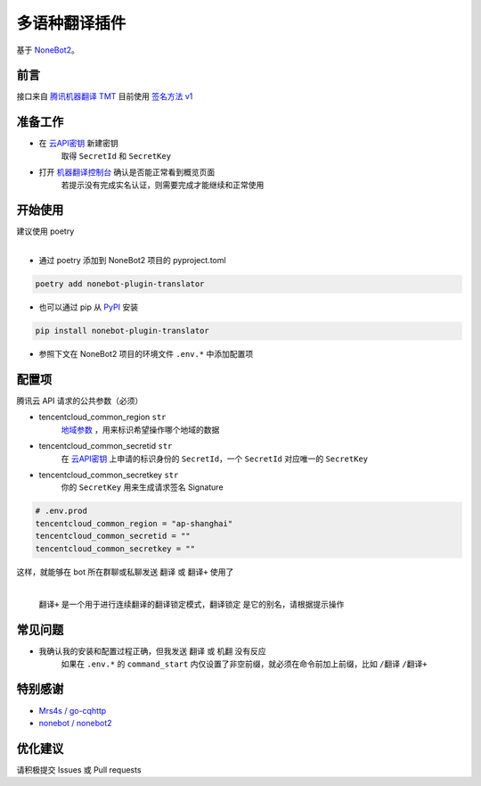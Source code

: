 ##############################################################################
多语种翻译插件
##############################################################################
| 基于 `NoneBot2 <https://github.com/nonebot/nonebot2>`_。

******************************************************************************
前言
******************************************************************************
| 接口来自 `腾讯机器翻译 TMT <https://cloud.tencent.com/product/tmt>`_ 目前使用 `签名方法 v1 <https://cloud.tencent.com/document/api/213/15692#.E4.BD.BF.E7.94.A8.E7.AD.BE.E5.90.8D.E6.96.B9.E6.B3.95-v1-.E7.9A.84.E5.85.AC.E5.85.B1.E5.8F.82.E6.95.B0>`_

******************************************************************************
准备工作
******************************************************************************
* 在 `云API密钥 <https://console.cloud.tencent.com/capi>`_ 新建密钥
   取得 ``SecretId`` 和 ``SecretKey``
* 打开 `机器翻译控制台 <https://console.cloud.tencent.com/tmt>`_ 确认是否能正常看到概览页面
   若提示没有完成实名认证，则需要完成才能继续和正常使用

******************************************************************************
开始使用
******************************************************************************
| 建议使用 poetry
|

* 通过 poetry 添加到 NoneBot2 项目的 pyproject.toml

.. code:: cmd

 poetry add nonebot-plugin-translator

* 也可以通过 pip 从 `PyPI <https://pypi.org/project/nonebot-plugin-translator/>`_ 安装

.. code:: cmd

 pip install nonebot-plugin-translator

* 参照下文在 NoneBot2 项目的环境文件 ``.env.*`` 中添加配置项

******************************************************************************
配置项
******************************************************************************
| 腾讯云 API 请求的公共参数（必须）

* tencentcloud_common_region ``str``
   | `地域参数 <https://cloud.tencent.com/document/api/551/15615#.E5.9C.B0.E5.9F.9F.E5.88.97.E8.A1.A8>`_ ，用来标识希望操作哪个地域的数据
* tencentcloud_common_secretid ``str``
   | 在 `云API密钥 <https://console.cloud.tencent.com/capi>`_ 上申请的标识身份的 ``SecretId``，一个 ``SecretId`` 对应唯一的 ``SecretKey``
* tencentcloud_common_secretkey ``str``
   | 你的 ``SecretKey`` 用来生成请求签名 Signature

.. code:: python

 # .env.prod
 tencentcloud_common_region = "ap-shanghai"
 tencentcloud_common_secretid = ""
 tencentcloud_common_secretkey = ""

| 这样，就能够在 bot 所在群聊或私聊发送 ``翻译`` 或 ``翻译+`` 使用了
|

  | ``翻译+`` 是一个用于进行连续翻译的翻译锁定模式，``翻译锁定`` 是它的别名，请根据提示操作

******************************************************************************
常见问题
******************************************************************************
* 我确认我的安装和配置过程正确，但我发送 ``翻译`` 或 ``机翻`` 没有反应
   | 如果在 ``.env.*`` 的 ``command_start`` 内仅设置了非空前缀，就必须在命令前加上前缀，比如 ``/翻译`` ``/翻译+``

******************************************************************************
特别感谢
******************************************************************************
* `Mrs4s / go-cqhttp <https://github.com/Mrs4s/go-cqhttp>`_
* `nonebot / nonebot2 <https://github.com/nonebot/nonebot2>`_

******************************************************************************
优化建议
******************************************************************************
| 请积极提交 Issues 或 Pull requests
